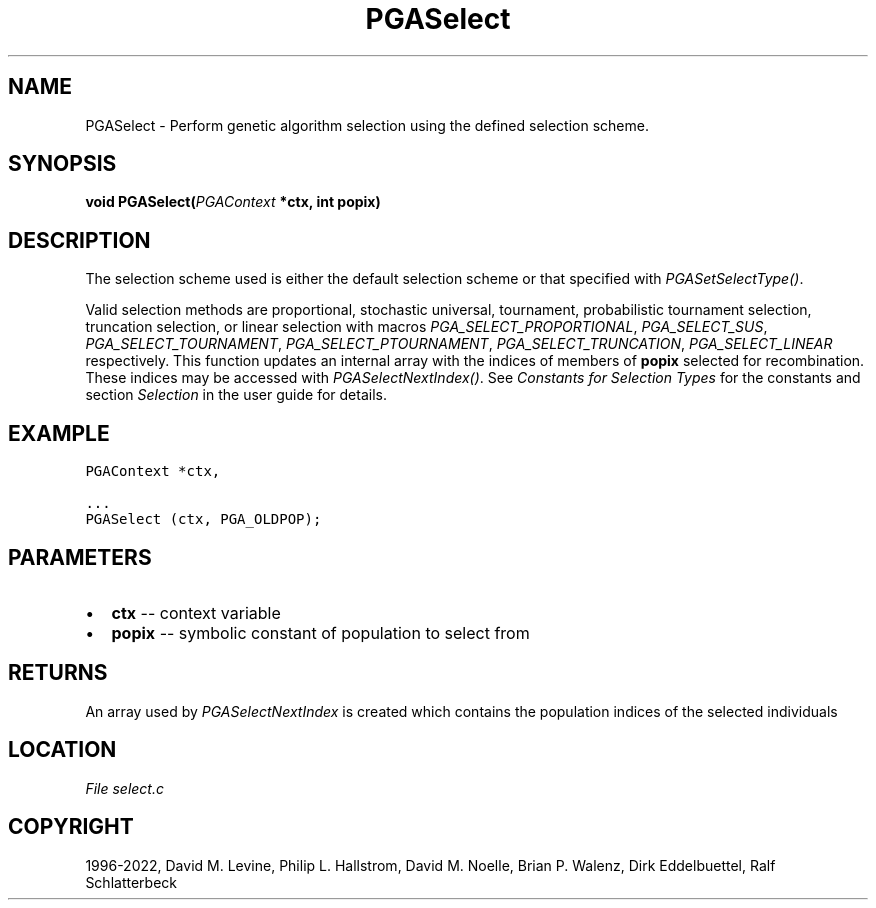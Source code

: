 .\" Man page generated from reStructuredText.
.
.
.nr rst2man-indent-level 0
.
.de1 rstReportMargin
\\$1 \\n[an-margin]
level \\n[rst2man-indent-level]
level margin: \\n[rst2man-indent\\n[rst2man-indent-level]]
-
\\n[rst2man-indent0]
\\n[rst2man-indent1]
\\n[rst2man-indent2]
..
.de1 INDENT
.\" .rstReportMargin pre:
. RS \\$1
. nr rst2man-indent\\n[rst2man-indent-level] \\n[an-margin]
. nr rst2man-indent-level +1
.\" .rstReportMargin post:
..
.de UNINDENT
. RE
.\" indent \\n[an-margin]
.\" old: \\n[rst2man-indent\\n[rst2man-indent-level]]
.nr rst2man-indent-level -1
.\" new: \\n[rst2man-indent\\n[rst2man-indent-level]]
.in \\n[rst2man-indent\\n[rst2man-indent-level]]u
..
.TH "PGASelect" "3" "2023-01-16" "" "PGAPack"
.SH NAME
PGASelect \- Perform genetic algorithm selection using the defined selection scheme. 
.SH SYNOPSIS
.B void  PGASelect(\fI\%PGAContext\fP  *ctx, int  popix) 
.sp
.SH DESCRIPTION
.sp
The selection scheme used is either the default selection scheme or
that specified with \fI\%PGASetSelectType()\fP\&.
.sp
Valid selection methods are proportional, stochastic universal,
tournament, probabilistic tournament selection, truncation
selection, or linear selection with macros
\fI\%PGA_SELECT_PROPORTIONAL\fP, \fI\%PGA_SELECT_SUS\fP,
\fI\%PGA_SELECT_TOURNAMENT\fP, \fI\%PGA_SELECT_PTOURNAMENT\fP,
\fI\%PGA_SELECT_TRUNCATION\fP, \fI\%PGA_SELECT_LINEAR\fP
respectively. This function updates an internal array with the
indices of members of \fBpopix\fP selected for recombination.  These
indices may be accessed with \fI\%PGASelectNextIndex()\fP\&.
See \fI\%Constants for Selection Types\fP for the constants and section
\fI\%Selection\fP in the user guide for details.
.SH EXAMPLE
.sp
.nf
.ft C
PGAContext *ctx,

\&...
PGASelect (ctx, PGA_OLDPOP);
.ft P
.fi

 
.SH PARAMETERS
.IP \(bu 2
\fBctx\fP \-\- context variable 
.IP \(bu 2
\fBpopix\fP \-\- symbolic constant of population to select from 
.SH RETURNS
An array used by \fI\%PGASelectNextIndex\fP is created which contains the population indices of the selected individuals
.SH LOCATION
\fI\%File select.c\fP
.SH COPYRIGHT
1996-2022, David M. Levine, Philip L. Hallstrom, David M. Noelle, Brian P. Walenz, Dirk Eddelbuettel, Ralf Schlatterbeck
.\" Generated by docutils manpage writer.
.
